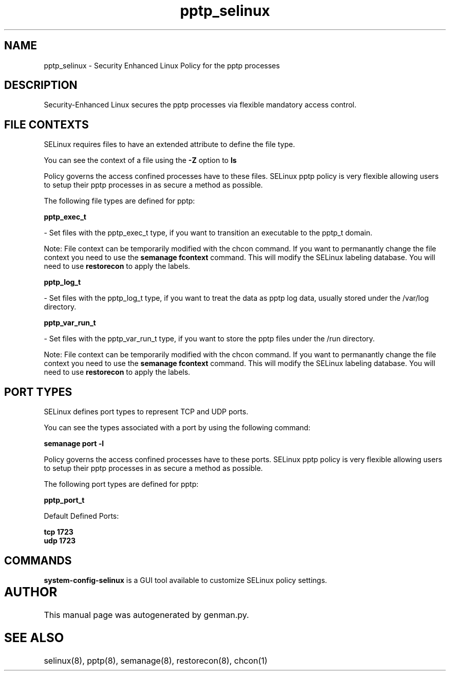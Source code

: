 .TH  "pptp_selinux"  "8"  "pptp" "dwalsh@redhat.com" "pptp SELinux Policy documentation"
.SH "NAME"
pptp_selinux \- Security Enhanced Linux Policy for the pptp processes
.SH "DESCRIPTION"

Security-Enhanced Linux secures the pptp processes via flexible mandatory access
control.  

.SH FILE CONTEXTS
SELinux requires files to have an extended attribute to define the file type. 
.PP
You can see the context of a file using the \fB\-Z\fP option to \fBls\bP
.PP
Policy governs the access confined processes have to these files. 
SELinux pptp policy is very flexible allowing users to setup their pptp processes in as secure a method as possible.
.PP 
The following file types are defined for pptp:


.EX
.B pptp_exec_t 
.EE

- Set files with the pptp_exec_t type, if you want to transition an executable to the pptp_t domain.

Note: File context can be temporarily modified with the chcon command.  If you want to permanantly change the file context you need to use the 
.B semanage fcontext 
command.  This will modify the SELinux labeling database.  You will need to use
.B restorecon
to apply the labels.


.EX
.B pptp_log_t 
.EE

- Set files with the pptp_log_t type, if you want to treat the data as pptp log data, usually stored under the /var/log directory.


.EX
.B pptp_var_run_t 
.EE

- Set files with the pptp_var_run_t type, if you want to store the pptp files under the /run directory.

Note: File context can be temporarily modified with the chcon command.  If you want to permanantly change the file context you need to use the 
.B semanage fcontext 
command.  This will modify the SELinux labeling database.  You will need to use
.B restorecon
to apply the labels.

.SH PORT TYPES
SELinux defines port types to represent TCP and UDP ports. 
.PP
You can see the types associated with a port by using the following command: 

.B semanage port -l

.PP
Policy governs the access confined processes have to these ports. 
SELinux pptp policy is very flexible allowing users to setup their pptp processes in as secure a method as possible.
.PP 
The following port types are defined for pptp:
.EX

.B pptp_port_t 
.EE

.EX
Default Defined Ports:

.B tcp 1723
.EE
.B udp 1723
.EE
.SH "COMMANDS"

.PP
.B system-config-selinux 
is a GUI tool available to customize SELinux policy settings.

.SH AUTHOR	
This manual page was autogenerated by genman.py.

.SH "SEE ALSO"
selinux(8), pptp(8), semanage(8), restorecon(8), chcon(1)
